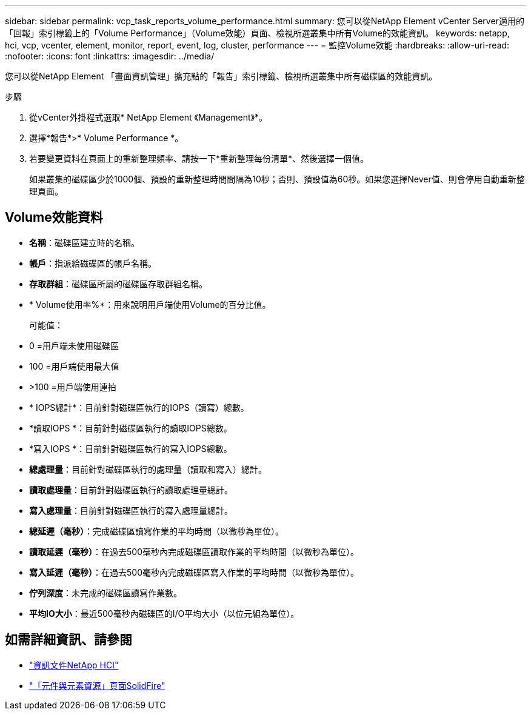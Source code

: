 ---
sidebar: sidebar 
permalink: vcp_task_reports_volume_performance.html 
summary: 您可以從NetApp Element vCenter Server適用的「回報」索引標籤上的「Volume Performance」（Volume效能）頁面、檢視所選叢集中所有Volume的效能資訊。 
keywords: netapp, hci, vcp, vcenter, element, monitor, report, event, log, cluster, performance 
---
= 監控Volume效能
:hardbreaks:
:allow-uri-read: 
:nofooter: 
:icons: font
:linkattrs: 
:imagesdir: ../media/


[role="lead"]
您可以從NetApp Element 「畫面資訊管理」擴充點的「報告」索引標籤、檢視所選叢集中所有磁碟區的效能資訊。

.步驟
. 從vCenter外掛程式選取* NetApp Element 《Management》*。
. 選擇*報告*>* Volume Performance *。
. 若要變更資料在頁面上的重新整理頻率、請按一下*重新整理每份清單*、然後選擇一個值。
+
如果叢集的磁碟區少於1000個、預設的重新整理時間間隔為10秒；否則、預設值為60秒。如果您選擇Never值、則會停用自動重新整理頁面。





== Volume效能資料

* *名稱*：磁碟區建立時的名稱。
* *帳戶*：指派給磁碟區的帳戶名稱。
* *存取群組*：磁碟區所屬的磁碟區存取群組名稱。
* * Volume使用率%*：用來說明用戶端使用Volume的百分比值。
+
可能值：

* 0 =用戶端未使用磁碟區
* 100 =用戶端使用最大值
* >100 =用戶端使用連拍
* * IOPS總計*：目前針對磁碟區執行的IOPS（讀寫）總數。
* *讀取IOPS *：目前針對磁碟區執行的讀取IOPS總數。
* *寫入IOPS *：目前針對磁碟區執行的寫入IOPS總數。
* *總處理量*：目前針對磁碟區執行的處理量（讀取和寫入）總計。
* *讀取處理量*：目前針對磁碟區執行的讀取處理量總計。
* *寫入處理量*：目前針對磁碟區執行的寫入處理量總計。
* *總延遲（毫秒）*：完成磁碟區讀寫作業的平均時間（以微秒為單位）。
* *讀取延遲（毫秒）*：在過去500毫秒內完成磁碟區讀取作業的平均時間（以微秒為單位）。
* *寫入延遲（毫秒）*：在過去500毫秒內完成磁碟區寫入作業的平均時間（以微秒為單位）。
* *佇列深度*：未完成的磁碟區讀寫作業數。
* *平均IO大小*：最近500毫秒內磁碟區的I/O平均大小（以位元組為單位）。


[discrete]
== 如需詳細資訊、請參閱

* https://docs.netapp.com/us-en/hci/index.html["資訊文件NetApp HCI"^]
* https://www.netapp.com/data-storage/solidfire/documentation["「元件與元素資源」頁面SolidFire"^]

